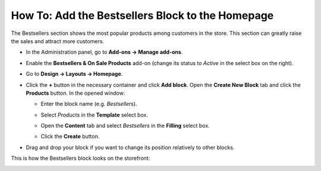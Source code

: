 *************************************************
How To: Add the Bestsellers Block to the Homepage
*************************************************

The Bestsellers section shows the most popular products among customers in the store. This section can greatly raise the sales and attract more customers.

*   In the Administration panel, go to **Add-ons → Manage add-ons**.
*   Enable the **Bestsellers & On Sale Products** add-on (change its status to *Active* in the select box on the right).
*   Go to **Design → Layouts → Homepage**.
*   Click the **+** button in the necessary container and click **Add block**. Open the **Create New Block** tab and click the **Products** button. In the opened window:

    *   Enter the block name (e.g. *Bestsellers*).
    *   Select *Products* in the **Template** select box.

	.. image:: img/add_block.png
	   	:align: center
	   	:alt: Add block

    *   Open the **Content** tab and select *Bestsellers* in the **Filling** select box.
    *   Click the **Create** button.

.. image:: img/bestsellers.png
    :align: center
    :alt: The Content tab

*   Drag and drop your block if you want to change its position relatively to other blocks.

This is how the Bestsellers block looks on the storefront:

.. image:: img/bestsellers_02.png
    :align: center
    :alt: View from the storefront
